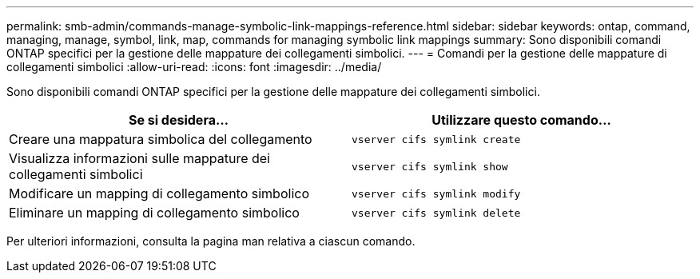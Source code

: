---
permalink: smb-admin/commands-manage-symbolic-link-mappings-reference.html 
sidebar: sidebar 
keywords: ontap, command, managing, manage, symbol, link, map, commands for managing symbolic link mappings 
summary: Sono disponibili comandi ONTAP specifici per la gestione delle mappature dei collegamenti simbolici. 
---
= Comandi per la gestione delle mappature di collegamenti simbolici
:allow-uri-read: 
:icons: font
:imagesdir: ../media/


[role="lead"]
Sono disponibili comandi ONTAP specifici per la gestione delle mappature dei collegamenti simbolici.

|===
| Se si desidera... | Utilizzare questo comando... 


 a| 
Creare una mappatura simbolica del collegamento
 a| 
`vserver cifs symlink create`



 a| 
Visualizza informazioni sulle mappature dei collegamenti simbolici
 a| 
`vserver cifs symlink show`



 a| 
Modificare un mapping di collegamento simbolico
 a| 
`vserver cifs symlink modify`



 a| 
Eliminare un mapping di collegamento simbolico
 a| 
`vserver cifs symlink delete`

|===
Per ulteriori informazioni, consulta la pagina man relativa a ciascun comando.
